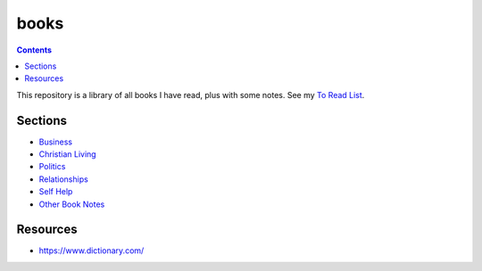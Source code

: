 =====
books
=====

.. image:: https://img.shields.io/github/repo-size/coatk1/books
 :target: https://github.com/coatk1/books

.. contents::

This repository is a library of all books I have read, plus with some notes.
See my `To Read List <https://github.com/coatk1/books/issues>`__.

Sections
========
* `Business <https://github.com/coatk1/books/tree/master/business>`__
* `Christian Living <https://github.com/coatk1/books/tree/master/christian-living>`__
* `Politics <https://github.com/coatk1/books/tree/master/politics>`__
* `Relationships <https://github.com/coatk1/books/tree/master/relationships>`__
* `Self Help <https://github.com/coatk1/books/tree/master/self-help>`__
* `Other Book Notes <https://github.com/coatk1/books/blob/master/book-notes.rst>`__

Resources
=========
* https://www.dictionary.com/
